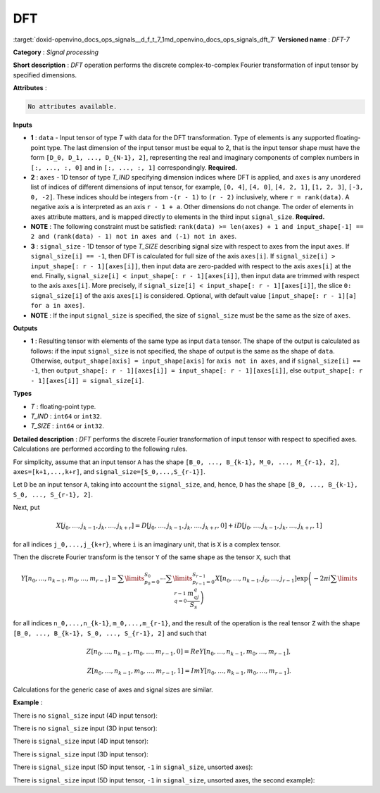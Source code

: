 .. index:: pair: page; DFT
.. _doxid-openvino_docs_ops_signals__d_f_t_7:


DFT
===

:target:`doxid-openvino_docs_ops_signals__d_f_t_7_1md_openvino_docs_ops_signals_dft_7` **Versioned name** : *DFT-7*

**Category** : *Signal processing*

**Short description** : *DFT* operation performs the discrete complex-to-complex Fourier transformation of input tensor by specified dimensions.

**Attributes** :

.. code-block:: cpp

	No attributes available.

**Inputs**

* **1** : ``data`` - Input tensor of type *T* with data for the DFT transformation. Type of elements is any supported floating-point type. The last dimension of the input tensor must be equal to 2, that is the input tensor shape must have the form ``[D_0, D_1, ..., D_{N-1}, 2]``, representing the real and imaginary components of complex numbers in ``[:, ..., :, 0]`` and in ``[:, ..., :, 1]`` correspondingly. **Required.**

* **2** : ``axes`` - 1D tensor of type *T_IND* specifying dimension indices where DFT is applied, and ``axes`` is any unordered list of indices of different dimensions of input tensor, for example, ``[0, 4]``, ``[4, 0]``, ``[4, 2, 1]``, ``[1, 2, 3]``, ``[-3, 0, -2]``. These indices should be integers from ``-(r - 1)`` to ``(r - 2)`` inclusively, where ``r = rank(data)``. A negative axis ``a`` is interpreted as an axis ``r - 1 + a``. Other dimensions do not change. The order of elements in ``axes`` attribute matters, and is mapped directly to elements in the third input ``signal_size``. **Required.**

* **NOTE** : The following constraint must be satisfied: ``rank(data) >= len(axes) + 1 and input_shape[-1] == 2 and (rank(data) - 1) not in axes and (-1) not in axes``.

* **3** : ``signal_size`` - 1D tensor of type *T_SIZE* describing signal size with respect to axes from the input ``axes``. If ``signal_size[i] == -1``, then DFT is calculated for full size of the axis ``axes[i]``. If ``signal_size[i] > input_shape[: r - 1][axes[i]]``, then input data are zero-padded with respect to the axis ``axes[i]`` at the end. Finally, ``signal_size[i] < input_shape[: r - 1][axes[i]]``, then input data are trimmed with respect to the axis ``axes[i]``. More precisely, if ``signal_size[i] < input_shape[: r - 1][axes[i]]``, the slice ``0: signal_size[i]`` of the axis ``axes[i]`` is considered. Optional, with default value ``[input_shape[: r - 1][a] for a in axes]``.

* **NOTE** : If the input ``signal_size`` is specified, the size of ``signal_size`` must be the same as the size of ``axes``.

**Outputs**

* **1** : Resulting tensor with elements of the same type as input ``data`` tensor. The shape of the output is calculated as follows: if the input ``signal_size`` is not specified, the shape of output is the same as the shape of ``data``. Otherwise, ``output_shape[axis] = input_shape[axis]`` for ``axis not in axes``, and if ``signal_size[i] == -1``, then ``output_shape[: r - 1][axes[i]] = input_shape[: r - 1][axes[i]]``, else ``output_shape[: r - 1][axes[i]] = signal_size[i]``.

**Types**

* *T* : floating-point type.

* *T_IND* : ``int64`` or ``int32``.

* *T_SIZE* : ``int64`` or ``int32``.

**Detailed description** : *DFT* performs the discrete Fourier transformation of input tensor with respect to specified axes. Calculations are performed according to the following rules.

For simplicity, assume that an input tensor ``A`` has the shape ``[B_0, ..., B_{k-1}, M_0, ..., M_{r-1}, 2]``, ``axes=[k+1,...,k+r]``, and ``signal_size=[S_0,...,S_{r-1}]``.

Let ``D`` be an input tensor ``A``, taking into account the ``signal_size``, and, hence, ``D`` has the shape ``[B_0, ..., B_{k-1}, S_0, ..., S_{r-1}, 2]``.

Next, put

.. math::

	X[j_0,\dots,j_{k-1},j_k,\dots,j_{k+r}]=D[j_0,\dots,j_{k-1},j_k,\dots,j_{k+r},0]+iD[j_0,\dots,j_{k-1},j_k,\dots,j_{k+r},1]

for all indices ``j_0,...,j_{k+r}``, where ``i`` is an imaginary unit, that is ``X`` is a complex tensor.

Then the discrete Fourier transform is the tensor ``Y`` of the same shape as the tensor ``X``, such that

.. math::

	Y[n_0,\dots,n_{k-1},m_0,\dots,m_{r-1}]=\sum\limits_{p_0=0}^{S_0}\cdots\sum\limits_{p_{r-1}=0}^{S_{r-1}}X[n_0,\dots,n_{k-1},j_0,\dots,j_{r-1}]\exp\left(-2\pi i\sum\limits_{q=0}^{r-1}\frac{m_qj_q}{S_s}\right)

for all indices ``n_0,...,n_{k-1}``, ``m_0,...,m_{r-1}``, and the result of the operation is the real tensor ``Z`` with the shape ``[B_0, ..., B_{k-1}, S_0, ..., S_{r-1}, 2]`` and such that

.. math::

	Z[n_0,\dots,n_{k-1},m_0,\dots,m_{r-1}, 0]=Re Y[n_0,\dots,n_{k-1},m_0,\dots,m_{r-1}],



.. math::

	Z[n_0,\dots,n_{k-1},m_0,\dots,m_{r-1}, 1]=Im Y[n_0,\dots,n_{k-1},m_0,\dots,m_{r-1}].

Calculations for the generic case of axes and signal sizes are similar.

**Example** :

There is no ``signal_size`` input (4D input tensor):

.. ref-code-block:: cpp

	<layer ... type="DFT" ... >
	    <input>
	        <port id="0">
	            <dim>1</dim>
	            <dim>320</dim>
	            <dim>320</dim>
	            <dim>2</dim>
	        </port>
	        <port id="1">
	            <dim>2</dim> <!-- axes input contains [1, 2] -->
	        </port>
	    <output>
	        <port id="2">
	            <dim>1</dim>
	            <dim>320</dim>
	            <dim>320</dim>
	            <dim>2</dim>
	        </port>
	    </output>
	</layer>

There is no ``signal_size`` input (3D input tensor):

.. ref-code-block:: cpp

	<layer ... type="DFT" ... >
	    <input>
	        <port id="0">
	            <dim>320</dim>
	            <dim>320</dim>
	            <dim>2</dim>
	        </port>
	        <port id="1">
	            <dim>2</dim> <!-- axes input contains [0, 1] -->
	        </port>
	    <output>
	        <port id="2">
	            <dim>320</dim>
	            <dim>320</dim>
	            <dim>2</dim>
	        </port>
	    </output>
	</layer>

There is ``signal_size`` input (4D input tensor):

.. ref-code-block:: cpp

	<layer ... type="DFT" ... >
	    <input>
	        <port id="0">
	            <dim>1</dim>
	            <dim>320</dim>
	            <dim>320</dim>
	            <dim>2</dim>
	        </port>
	        <port id="1">
	            <dim>2</dim> <!-- axes input contains [1, 2] -->
	        </port>
	        <port id="2">
	            <dim>2</dim> <!-- signal_size input contains [512, 100] -->
	        </port>
	    <output>
	        <port id="3">
	            <dim>1</dim>
	            <dim>512</dim>
	            <dim>100</dim>
	            <dim>2</dim>
	        </port>
	    </output>
	</layer>

There is ``signal_size`` input (3D input tensor):

.. ref-code-block:: cpp

	<layer ... type="DFT" ... >
	    <input>
	        <port id="0">
	            <dim>320</dim>
	            <dim>320</dim>
	            <dim>2</dim>
	        </port>
	        <port id="1">
	            <dim>2</dim> <!-- axes input contains [0, 1] -->
	        </port>
	        <port id="2">
	            <dim>2</dim> <!-- signal_size input contains [512, 100] -->
	        </port>
	    <output>
	        <port id="3">
	            <dim>512</dim>
	            <dim>100</dim>
	            <dim>2</dim>
	        </port>
	    </output>
	</layer>

There is ``signal_size`` input (5D input tensor, ``-1`` in ``signal_size``, unsorted axes):

.. ref-code-block:: cpp

	<layer ... type="DFT" ... >
	    <input>
	        <port id="0">
	            <dim>16</dim>
	            <dim>768</dim>
	            <dim>580</dim>
	            <dim>320</dim>
	            <dim>2</dim>
	        </port>
	        <port id="1">
	            <dim>3</dim> <!-- axes input contains  [3, 1, 2] -->
	        </port>
	        <port id="2">
	            <dim>3</dim> <!-- signal_size input contains [170, -1, 1024] -->
	        </port>
	    <output>
	        <port id="3">
	            <dim>16</dim>
	            <dim>768</dim>
	            <dim>1024</dim>
	            <dim>170</dim>
	            <dim>2</dim>
	        </port>
	    </output>
	</layer>

There is ``signal_size`` input (5D input tensor, ``-1`` in ``signal_size``, unsorted axes, the second example):

.. ref-code-block:: cpp

	<layer ... type="DFT" ... >
	    <input>
	        <port id="0">
	            <dim>16</dim>
	            <dim>768</dim>
	            <dim>580</dim>
	            <dim>320</dim>
	            <dim>2</dim>
	        </port>
	        <port id="1">
	            <dim>3</dim> <!-- axes input contains  [3, 0, 2] -->
	        </port>
	        <port id="2">
	            <dim>3</dim> <!-- signal_size input contains [258, -1, 2056] -->
	        </port>
	    <output>
	        <port id="3">
	            <dim>16</dim>
	            <dim>768</dim>
	            <dim>2056</dim>
	            <dim>258</dim>
	            <dim>2</dim>
	        </port>
	    </output>
	</layer>

